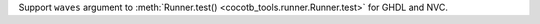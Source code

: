 Support ``waves`` argument to :meth:`Runner.test() <cocotb_tools.runner.Runner.test>` for GHDL and NVC.
